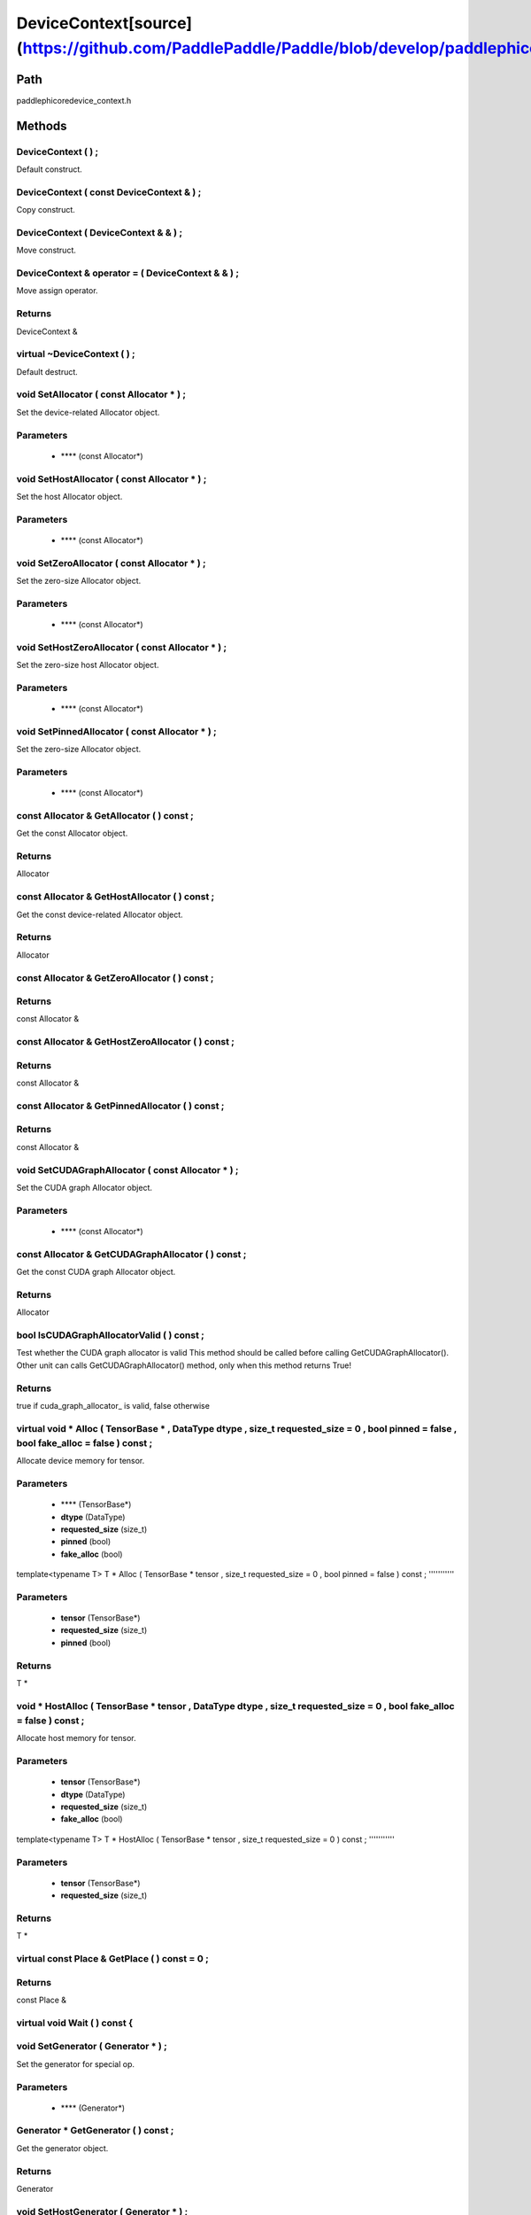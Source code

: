 .. _en_api_DeviceContext:

DeviceContext[source](https://github.com/PaddlePaddle/Paddle/blob/develop/paddle\phi\core\device_context.h)
-------------------------------

.. cpp:class:: DeviceContext
 DeviceContext provides device-related interfaces. All kernels must access the interfaces provided by the backend through DeviceContext.


Path
:::::::::::::::::::::
paddle\phi\core\device_context.h

Methods
:::::::::::::::::::::

DeviceContext ( ) ;
'''''''''''
Default construct.



DeviceContext ( const DeviceContext & ) ;
'''''''''''
Copy construct.



DeviceContext ( DeviceContext & & ) ;
'''''''''''
Move construct.



DeviceContext & operator = ( DeviceContext & & ) ;
'''''''''''
Move assign operator.



**Returns**
'''''''''''
DeviceContext &

virtual ~DeviceContext ( ) ;
'''''''''''
Default destruct.



void SetAllocator ( const Allocator * ) ;
'''''''''''
Set the device-related Allocator object. 

**Parameters**
'''''''''''
	- **** (const Allocator*)

void SetHostAllocator ( const Allocator * ) ;
'''''''''''
Set the host Allocator object. 

**Parameters**
'''''''''''
	- **** (const Allocator*)

void SetZeroAllocator ( const Allocator * ) ;
'''''''''''
Set the zero-size Allocator object. 

**Parameters**
'''''''''''
	- **** (const Allocator*)

void SetHostZeroAllocator ( const Allocator * ) ;
'''''''''''
Set the zero-size host Allocator object. 

**Parameters**
'''''''''''
	- **** (const Allocator*)

void SetPinnedAllocator ( const Allocator * ) ;
'''''''''''
Set the zero-size Allocator object. 

**Parameters**
'''''''''''
	- **** (const Allocator*)

const Allocator & GetAllocator ( ) const ;
'''''''''''
Get the const Allocator object. 


**Returns**
'''''''''''
Allocator


const Allocator & GetHostAllocator ( ) const ;
'''''''''''
Get the const device-related Allocator object. 


**Returns**
'''''''''''
Allocator


const Allocator & GetZeroAllocator ( ) const ;
'''''''''''



**Returns**
'''''''''''
const Allocator &

const Allocator & GetHostZeroAllocator ( ) const ;
'''''''''''



**Returns**
'''''''''''
const Allocator &

const Allocator & GetPinnedAllocator ( ) const ;
'''''''''''



**Returns**
'''''''''''
const Allocator &

void SetCUDAGraphAllocator ( const Allocator * ) ;
'''''''''''
Set the CUDA graph Allocator object. 

**Parameters**
'''''''''''
	- **** (const Allocator*)

const Allocator & GetCUDAGraphAllocator ( ) const ;
'''''''''''
Get the const CUDA graph Allocator object. 


**Returns**
'''''''''''
Allocator


bool IsCUDAGraphAllocatorValid ( ) const ;
'''''''''''
Test whether the CUDA graph allocator is valid This method should be called before calling GetCUDAGraphAllocator(). Other unit can calls GetCUDAGraphAllocator() method, only when this method returns True! 


**Returns**
'''''''''''
true if cuda_graph_allocator_ is valid, false otherwise


virtual void * Alloc ( TensorBase * , DataType dtype , size_t requested_size = 0 , bool pinned = false , bool fake_alloc = false ) const ;
'''''''''''
Allocate device memory for tensor.


**Parameters**
'''''''''''
	- **** (TensorBase*)
	- **dtype** (DataType)
	- **requested_size** (size_t)
	- **pinned** (bool)
	- **fake_alloc** (bool)

template<typename T>
T * Alloc ( TensorBase * tensor , size_t requested_size = 0 , bool pinned = false ) const ;
'''''''''''


**Parameters**
'''''''''''
	- **tensor** (TensorBase*)
	- **requested_size** (size_t)
	- **pinned** (bool)

**Returns**
'''''''''''
T *

void * HostAlloc ( TensorBase * tensor , DataType dtype , size_t requested_size = 0 , bool fake_alloc = false ) const ;
'''''''''''
Allocate host memory for tensor.


**Parameters**
'''''''''''
	- **tensor** (TensorBase*)
	- **dtype** (DataType)
	- **requested_size** (size_t)
	- **fake_alloc** (bool)

template<typename T>
T * HostAlloc ( TensorBase * tensor , size_t requested_size = 0 ) const ;
'''''''''''


**Parameters**
'''''''''''
	- **tensor** (TensorBase*)
	- **requested_size** (size_t)

**Returns**
'''''''''''
T *

virtual const Place & GetPlace ( ) const = 0 ;
'''''''''''



**Returns**
'''''''''''
const Place &

virtual void Wait ( ) const {
'''''''''''



void SetGenerator ( Generator * ) ;
'''''''''''
Set the generator for special op. 

**Parameters**
'''''''''''
	- **** (Generator*)

Generator * GetGenerator ( ) const ;
'''''''''''
Get the generator object. 


**Returns**
'''''''''''
Generator


void SetHostGenerator ( Generator * ) ;
'''''''''''
Set the host generator for special op. 

**Parameters**
'''''''''''
	- **** (Generator*)

Generator * GetHostGenerator ( ) const ;
'''''''''''
Get the host generator object. 


**Returns**
'''''''''''
Generator


TypeInfo<DeviceContext> type_info ( ) const {
'''''''''''
Return the type information of the derived class to supportsafely downcast in non-rtti environment. 


**Returns**
'''''''''''
The type information of the derived class.


void SetCommContext ( distributed::CommContext * comm_context ) ;
'''''''''''
Set the comm context point. 

**Parameters**
'''''''''''
	- **comm_context** (distributed::CommContext*)

distributed::CommContext * GetCommContext ( ) const ;
'''''''''''
Get the comm context point. 


**Returns**
'''''''''''
comm context point


